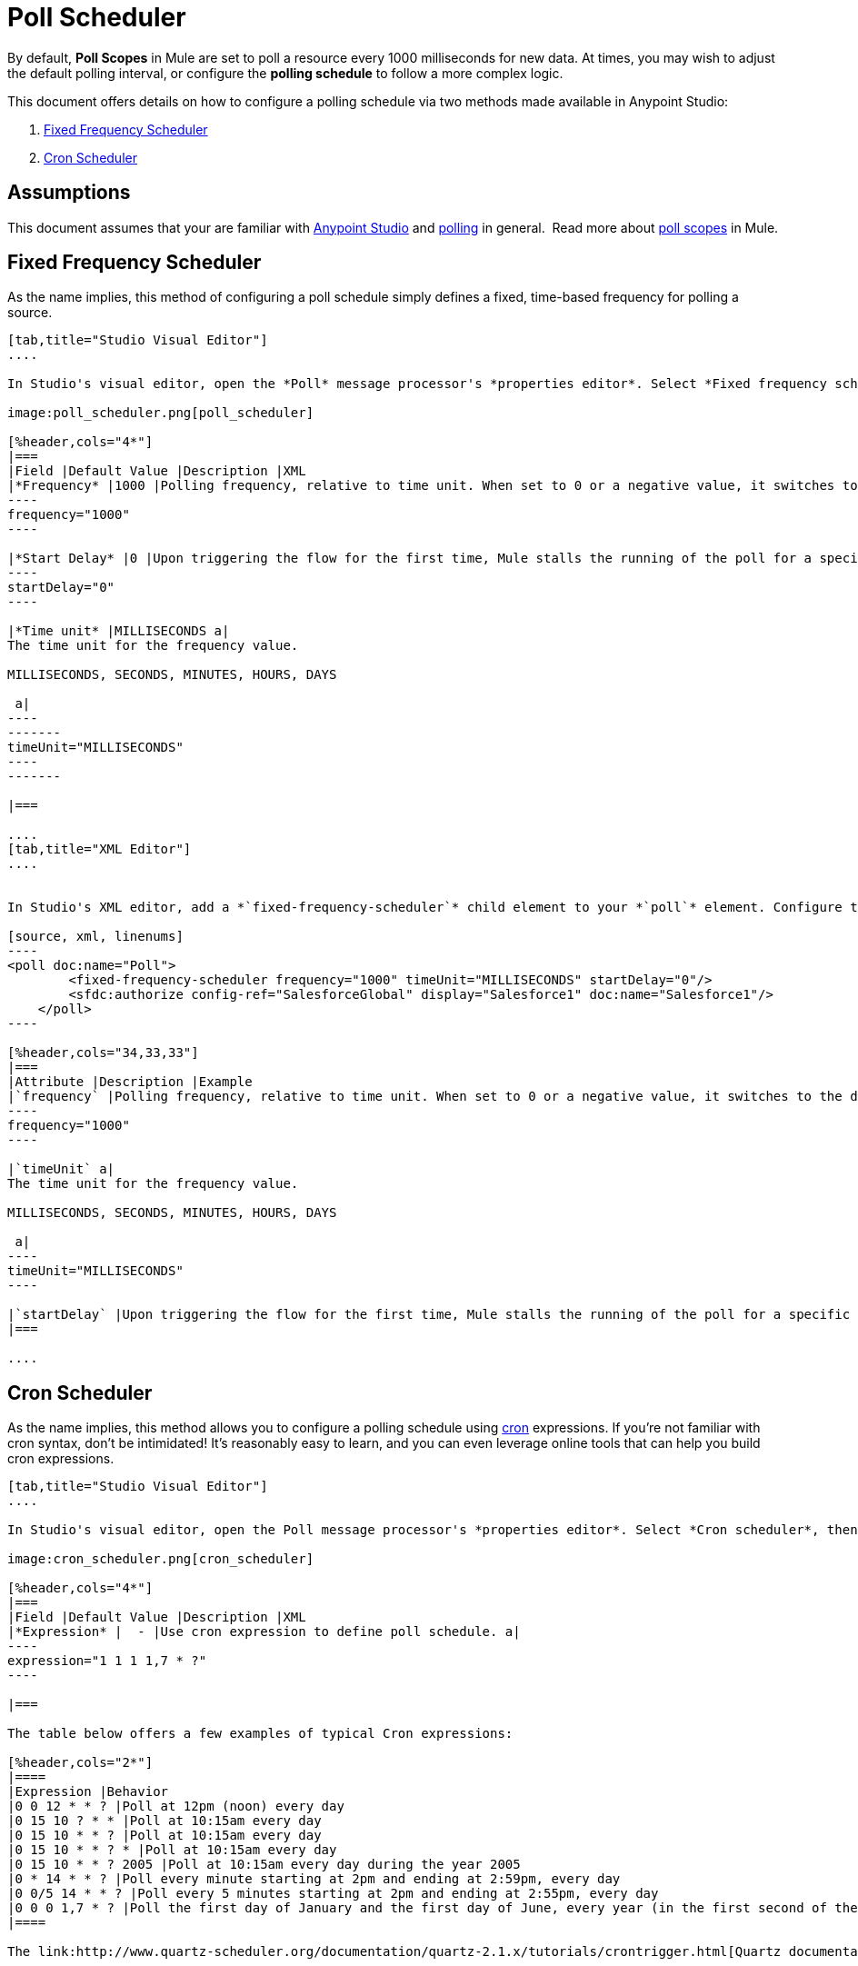 = Poll Scheduler
:keywords: anypoint studio, esb, poll scope, polling, quartz, schedule, intervals, timing, trigger

By default, *Poll Scopes* in Mule are set to poll a resource every 1000 milliseconds for new data. At times, you may wish to adjust the default polling interval, or configure the *polling schedule* to follow a more complex logic. 

This document offers details on how to configure a polling schedule via two methods made available in Anypoint Studio:

. <<Fixed Frequency Scheduler>>
. <<Cron Scheduler>> 

== Assumptions

This document assumes that your are familiar with link:/anypoint-studio/v/5/index[Anypoint Studio] and link:http://en.wikipedia.org/wiki/Polling_(computer_science)[polling] in general.  Read more about link:/mule-user-guide/v/3.7/poll-reference[poll scopes] in Mule.

== Fixed Frequency Scheduler

As the name implies, this method of configuring a poll schedule simply defines a fixed, time-based frequency for polling a source. 

[tabs]
------
[tab,title="Studio Visual Editor"]
....

In Studio's visual editor, open the *Poll* message processor's *properties editor*. Select *Fixed frequency scheduler*, then adjust the values of the fields according to the table below.

image:poll_scheduler.png[poll_scheduler]

[%header,cols="4*"]
|===
|Field |Default Value |Description |XML
|*Frequency* |1000 |Polling frequency, relative to time unit. When set to 0 or a negative value, it switches to the default. a|
----
frequency="1000"
----

|*Start Delay* |0 |Upon triggering the flow for the first time, Mule stalls the running of the poll for a specific amount of time. This time period is expressed in the same time units as the frequency. a|
----
startDelay="0"
----

|*Time unit* |MILLISECONDS a|
The time unit for the frequency value.

MILLISECONDS, SECONDS, MINUTES, HOURS, DAYS

 a|
----
-------
timeUnit="MILLISECONDS"
----
-------

|===

....
[tab,title="XML Editor"]
....


In Studio's XML editor, add a *`fixed-frequency-scheduler`* child element to your *`poll`* element. Configure the child element's attributes according to the table below.

[source, xml, linenums]
----
<poll doc:name="Poll">
        <fixed-frequency-scheduler frequency="1000" timeUnit="MILLISECONDS" startDelay="0"/>
        <sfdc:authorize config-ref="SalesforceGlobal" display="Salesforce1" doc:name="Salesforce1"/>
    </poll>
----

[%header,cols="34,33,33"]
|===
|Attribute |Description |Example
|`frequency` |Polling frequency, relative to time unit. When set to 0 or a negative value, it switches to the default. a|
----
frequency="1000"
----

|`timeUnit` a|
The time unit for the frequency value.

MILLISECONDS, SECONDS, MINUTES, HOURS, DAYS

 a|
----
timeUnit="MILLISECONDS"
----

|`startDelay` |Upon triggering the flow for the first time, Mule stalls the running of the poll for a specific amount of time. This time period is expressed in the same time units as the frequency. |`startDelay="0"`
|===

....
------

== Cron Scheduler

As the name implies, this method allows you to configure a polling schedule using link:http://en.wikipedia.org/wiki/Cron[cron] expressions. If you're not familiar with cron syntax, don't be intimidated! It's reasonably easy to learn, and you can even leverage online tools that can help you build cron expressions.

[tabs]
------
[tab,title="Studio Visual Editor"]
....

In Studio's visual editor, open the Poll message processor's *properties editor*. Select *Cron scheduler*, then adjust the value of the *Expression* field according to the table below.

image:cron_scheduler.png[cron_scheduler]

[%header,cols="4*"]
|===
|Field |Default Value |Description |XML
|*Expression* |  - |Use cron expression to define poll schedule. a|
----
expression="1 1 1 1,7 * ?"
----

|===

The table below offers a few examples of typical Cron expressions:

[%header,cols="2*"]
|====
|Expression |Behavior
|0 0 12 * * ? |Poll at 12pm (noon) every day
|0 15 10 ? * * |Poll at 10:15am every day
|0 15 10 * * ? |Poll at 10:15am every day
|0 15 10 * * ? * |Poll at 10:15am every day
|0 15 10 * * ? 2005 |Poll at 10:15am every day during the year 2005
|0 * 14 * * ? |Poll every minute starting at 2pm and ending at 2:59pm, every day
|0 0/5 14 * * ? |Poll every 5 minutes starting at 2pm and ending at 2:55pm, every day
|0 0 0 1,7 * ? |Poll the first day of January and the first day of June, every year (in the first second of the first minute of the first hour) +
|====

The link:http://www.quartz-scheduler.org/documentation/quartz-2.1.x/tutorials/crontrigger.html[Quartz documentation] also provides an in depth description of what you can do with cron expressions.

....
[tab,title="XML Editor"]
....

In Studio's XML editor, add a *`schedulers:cron-scheduler`* child element to your *`poll`* element. Configure the child element's attribute according to the table below.

[source, xml, linenums]
----
<poll doc:name="Poll" frequency="1000">
        <schedulers:cron-scheduler expression="1 1 1 1,7 * ?"/>
        <sfdc:authorize config-ref="SalesforceGlobal" display="Salesforce1" doc:name="Salesforce1"/>
    </poll>
----

[%header,cols="4*"]
|===
|Parameter |Default Value |Description |Example
|`expression` |- |Use cron expression to define poll schedule. a|
----
expression="1 1 1 1,7 * ?"
----
|===

Here are a few examples of typical Cron expressions:

[%header,cols="2*"]
|====
|Expression |Behavior
|0 0 12 * * ? |Poll at 12pm (noon) every day
|0 15 10 ? * * |Poll at 10:15am every day
|0 15 10 * * ? |Poll at 10:15am every day
|0 15 10 * * ? * |Poll at 10:15am every day
|0 15 10 * * * 2005 |Poll at 10:15am every day during the year 2005
|0 * 14 * * ? |Poll every minute starting at 2pm and ending at 2:59pm, every day
|0 0-55/5 14 * * ? |Poll every 5 minutes starting at 2pm and ending at 2:55pm, every day
|0 0 0 1 1,6 * |Poll the first day of January and the first day of June, every year (in the first second of the first minute of the first hour)
|====

The link:http://www.quartz-scheduler.org/documentation/quartz-2.1.x/tutorials/crontrigger.html[Quartz documentation] also provides an in depth description of what you can do with cron expressions.

....
------

== See Also

* Learn more about link:/mule-user-guide/v/3.7/poll-reference[Poll Scopes] in Mule.
* Reference link:/mule-user-guide/v/3.7/mule-expression-language-mel[Mule Expression Language MEL].
* Learn more about link:/mule-user-guide/v/3.7/mule-expression-language-date-and-time-functions[MEL Date and Time Functions].
